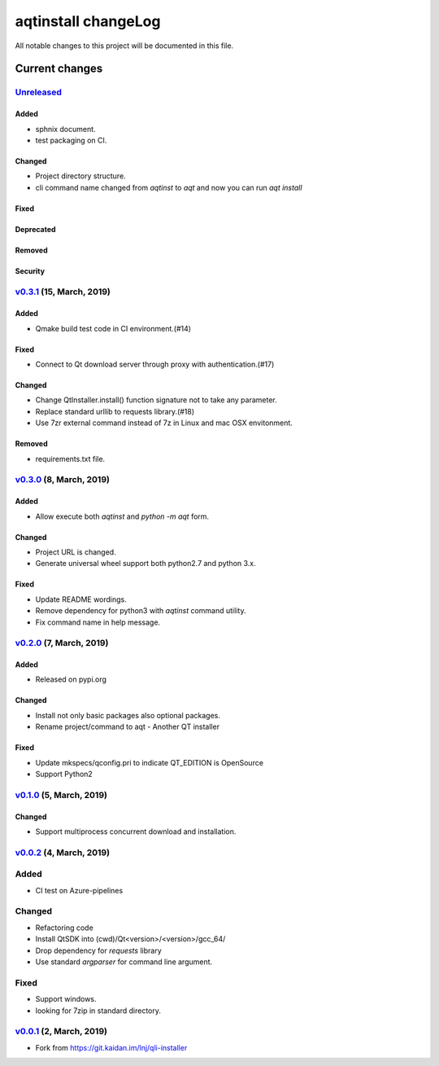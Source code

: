 ====================
aqtinstall changeLog
====================

All notable changes to this project will be documented in this file.

***************
Current changes
***************

`Unreleased`_
=============

Added
-----

* sphnix document.
* test packaging on CI.

Changed
-------

* Project directory structure.
* cli command name changed from `aqtinst` to `aqt` and now you can run `aqt install`

Fixed
-----

Deprecated
----------

Removed
-------

Security
--------

`v0.3.1`_ (15, March, 2019)
==========================

Added
-----

* Qmake build test code in CI environment.(#14)

Fixed
-----

* Connect to Qt download server through proxy with authentication.(#17)

Changed
-------

* Change QtInstaller.install() function signature not to take any parameter.
* Replace standard urllib to requests library.(#18)
* Use 7zr external command instead of 7z in Linux and mac OSX envitonment.

Removed
-------

* requirements.txt file.


`v0.3.0`_ (8, March, 2019)
==========================

Added
-----

* Allow execute both `aqtinst`  and `python -m aqt` form.

Changed
-------

* Project URL is changed.
* Generate universal wheel support both python2.7 and python 3.x.

Fixed
-----

* Update README wordings.
* Remove dependency for python3 with `aqtinst` command utility.
* Fix command name in help message.



`v0.2.0`_ (7, March, 2019)
==========================

Added
-----

* Released on pypi.org

Changed
-------

* Install not only basic packages also optional packages.
* Rename project/command to aqt - Another QT installer

Fixed
-----

* Update mkspecs/qconfig.pri to indicate QT_EDITION is OpenSource
* Support Python2

`v0.1.0`_ (5, March, 2019)
==========================

Changed
-------

* Support  multiprocess concurrent download and installation.

`v0.0.2`_ (4, March, 2019)
========================

Added
=====

* CI test on Azure-pipelines

Changed
=======

* Refactoring code
* Install QtSDK into (cwd)/Qt<version>/<version>/gcc_64/
* Drop dependency for `requests` library
* Use standard `argparser` for command line argument.

Fixed
=====

* Support windows.
* looking for 7zip in standard directory.

`v0.0.1`_ (2, March, 2019)
==========================

* Fork from https://git.kaidan.im/lnj/qli-installer

.. _Unreleased: https://github.com/miurahr/qli-installer/compare/v0.3.1...HEAD
.. _v0.3.1: https://github.com/miurahr/qli-installer/compare/v0.3.0...v0.3.1
.. _v0.3.0: https://github.com/miurahr/qli-installer/compare/v0.2.0...v0.3.0
.. _v0.2.0: https://github.com/miurahr/qli-installer/compare/v0.1.0...v0.2.0
.. _v0.1.0: https://github.com/miurahr/qli-installer/compare/v0.0.2...v0.1.0
.. _v0.0.2: https://github.com/miurahr/qli-installer/compare/v0.0.1...v0.0.2
.. _v0.0.1: https://github.com/miurahr/qli-installer/releases/tag/v0.0.1
